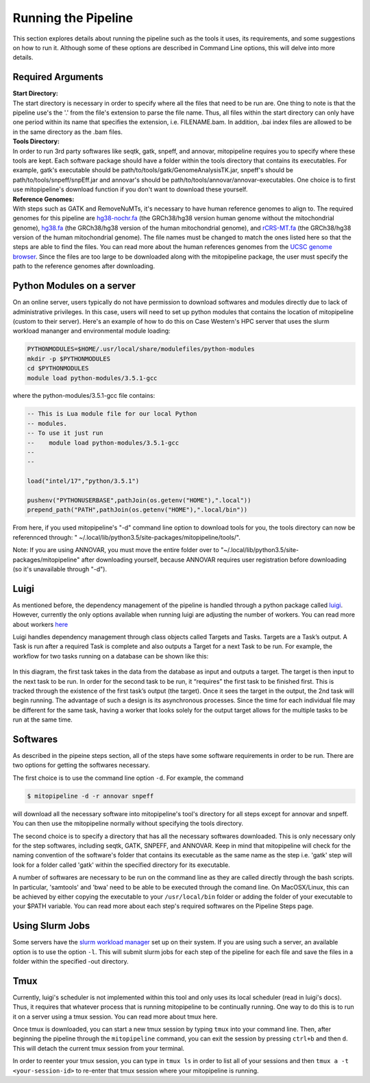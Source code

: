 Running the Pipeline
********************

This section explores details about running the pipeline such as the tools it uses, its requirements, and some suggestions on how to run it. Although some of these options are described in Command Line options, this will delve into more details.

Required Arguments
------------------

| **Start Directory:** 
| The start directory is necessary in order to specify where all the files that need to be run are. One thing to note is that the pipeline use's the '.' from the file's extension to parse the file name. Thus, all files within the start directory can only have one period within its name that specifies the extension, i.e. FILENAME.bam. In addition, .bai index files are allowed to be in the same directory as the .bam files.

| **Tools Directory:** 
| In order to run 3rd party softwares like seqtk, gatk, snpeff, and annovar, mitopipeline requires you to specify where these tools are kept. Each software package should have a folder within the tools directory that contains its executables. For example, gatk's executable should be path/to/tools/gatk/GenomeAnalysisTK.jar, snpeff's should be path/to/tools/snpeff/snpEff.jar and annovar's should be path/to/tools/annovar/annovar-executables. One choice is to first use mitopipeline's download function if you don't want to download these yourself.

| **Reference Genomes:**
| With steps such as GATK and RemoveNuMTs, it's necessary to have human reference genomes to align to. The required genomes for this pipeline are `hg38-nochr.fa <http://hgdownload.cse.ucsc.edu/goldenPath/hg38/bigZips/>`_ (the GRCh38/hg38 version human genome without the mitochondrial genome), `hg38.fa <http://hgdownload.cse.ucsc.edu/goldenPath/hg38/bigZips/>`_ (the GRCh38/hg38 version of the human mitochondrial genome), and `rCRS-MT.fa <http://hgdownload.cse.ucsc.edu/goldenPath/hg38/chromosomes/chrM.fa.gz>`_ (the GRCh38/hg38 version of the human mitochondrial genome). The file names must be changed to match the ones listed here so that the steps are able to find the files. You can read more about the human references genomes from the `UCSC genome browser <http://hgdownload.cse.ucsc.edu/downloads.html#human>`_. Since the files are too large to be downloaded along with the mitopipeline package, the user must specify the path to the reference genomes after downloading.

Python Modules on a server
--------------------------

On an online server, users typically do not have permission to download softwares and modules directly due to lack of administrative privileges. In this case, users will need to set up python modules that contains the location of mitopipeline (custom to their server). Here's an example of how to do this on Case Western's HPC server that uses the slurm workload mananger and environmental module loading:

.. code:: bash

    PYTHONMODULES=$HOME/.usr/local/share/modulefiles/python-modules
    mkdir -p $PYTHONMODULES
    cd $PYTHONMODULES
    module load python-modules/3.5.1-gcc

where the python-modules/3.5.1-gcc file contains:

.. code:: bash

    -- This is Lua module file for our local Python
    -- modules.
    -- To use it just run
    --    module load python-modules/3.5.1-gcc
    --
    --

    load("intel/17","python/3.5.1")

    pushenv("PYTHONUSERBASE",pathJoin(os.getenv("HOME"),".local"))
    prepend_path("PATH",pathJoin(os.getenv("HOME"),".local/bin"))

From here, if you used mitopipeline's "-d" command line option to download tools for you, the tools directory can now be referennced through: " ~/.local/lib/python3.5/site-packages/mitopipeline/tools/".

Note: If you are using ANNOVAR, you must move the entire folder over to "~/.local/lib/python3.5/site-packages/mitopipeline" after downloading yourself, because ANNOVAR requires user registration before downloading (so it's unavailable through "-d").

Luigi
-----

As mentioned before, the dependency management of the pipeline is handled through a python package called `luigi <https://github.com/spotify/luigi>`_. However, currently the only options available when running luigi are adjusting the number of workers. You can read more about workers `here <https://luigi.readthedocs.io/en/stable/api/luigi.worker.html>`_

Luigi handles dependency management through class objects called Targets and Tasks. Targets are a Task’s output. A Task is run after a required Task is complete and also outputs a Target for a next Task to be run. For example, the workflow for two tasks running on a database can be shown like this:	


.. figure:: https://raw.githubusercontent.com/timmykuo/mitopipeline/master/doc/luigi_tasks_targets.png


In this diagram, the first task takes in the data from the database as input and outputs a target. The target is then input to the next task to be run. In order for the second task to be run, it “requires” the first task to be finished first. This is tracked through the existence of the first task’s output (the target). Once it sees the target in the output, the 2nd task will begin  running. The advantage of such a design is its asynchronous processes. Since the time for each individual file may be different for the same task, having a worker that looks solely for the output target allows for the multiple tasks to be run at the same time.

Softwares
---------

As described in the pipeine steps section, all of the steps have some software requirements in order to be run. There are two options for getting the softwares necessary. 

The first choice is to use the command line option ``-d``. For example, the command

.. code:: console

    $ mitopipeline -d -r annovar snpeff

will download all the necessary software into mitopipeline's tool's directory for all steps except for annovar and snpeff. You can then use the mitopipeline normally without specifying the tools directory.

The second choice is to specify a directory that has all the necessary softwares downloaded. This is only necessary only for the step softwares, including seqtk, GATK, SNPEFF, and ANNOVAR. Keep in mind that mitopipeline will check for the naming convention of the software's folder that contains its executable as the same name as the step i.e. 'gatk' step will look for a folder called 'gatk' within the specified directory for its executable. 

A number of softwares are necessary to be run on the command line as they are called directly through the bash scripts. In particular, 'samtools' and 'bwa' need to be able to be executed through the comand line. On MacOSX/Linux, this can be achieved by either copying the executable to your ``/usr/local/bin`` folder or adding the folder of your executable to your $PATH variable. You can read more about each step's required softwares on the Pipeline Steps page.

Using Slurm Jobs
----------------

Some servers have the `slurm workload manager <https://slurm.schedmd.com/overview.html>`_ set up on their system. If you are using such a server, an available option is to use the option ``-l``. This will submit slurm jobs for each step of the pipeline for each file and save the files in a folder within the specified -out directory.

Tmux
----

Currently, luigi's scheduler is not implemented within this tool and only uses its local scheduler (read in luigi's docs). Thus, it requires that whatever process that is running mitopipeline to be continually running. One way to do this is to run it on a server using a tmux session. You can read more about tmux here.

Once tmux is downloaded, you can start a new tmux session by typing ``tmux`` into your command line. Then, after beginning the pipeline through the ``mitopipeline`` command, you can exit the session by pressing ``ctrl+b`` and then ``d``. This will detach the current tmux session from your terminal.

In order to reenter your tmux session, you can type in ``tmux ls`` in order to list all of your sessions and then ``tmux a -t <your-session-id>`` to re-enter that tmux session where your mitopipeline is running.